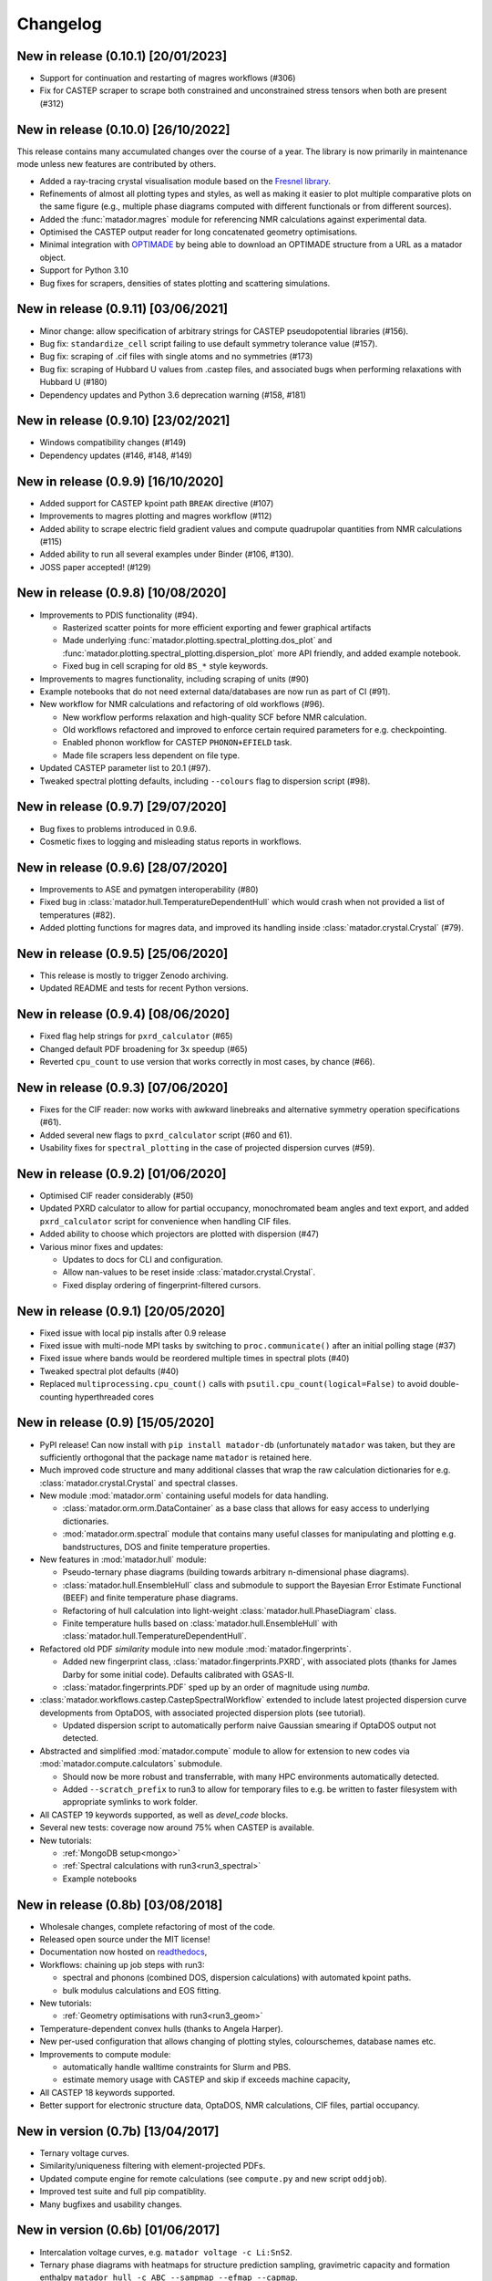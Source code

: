 .. _changelog:

Changelog
=========


New in release (0.10.1) [20/01/2023]
------------------------------------

- Support for continuation and restarting of magres workflows (#306)
- Fix for CASTEP scraper to scrape both constrained and unconstrained stress tensors when both are present (#312)


New in release (0.10.0) [26/10/2022]
------------------------------------

This release contains many accumulated changes over the course of a year.
The library is now primarily in maintenance mode unless new features are
contributed by others.

- Added a ray-tracing crystal visualisation module based on the `Fresnel library <https://github.com/glotzerlab/fresnel>`_.
- Refinements of almost all plotting types and styles, as well as making it
  easier to plot multiple comparative plots on the same figure (e.g., multiple
  phase diagrams computed with different functionals or from different sources).
- Added the :func:`matador.magres` module for referencing NMR calculations
  against experimental data.
- Optimised the CASTEP output reader for long concatenated geometry optimisations.
- Minimal integration with `OPTIMADE <https://optimade.org>`_ by being able to
  download an OPTIMADE structure from a URL as a matador object.
- Support for Python 3.10
- Bug fixes for scrapers, densities of states plotting and scattering simulations.


New in release (0.9.11) [03/06/2021]
------------------------------------

- Minor change: allow specification of arbitrary strings for CASTEP pseudopotential libraries (#156).
- Bug fix: ``standardize_cell`` script failing to use default symmetry tolerance value (#157).
- Bug fix: scraping of .cif files with single atoms and no symmetries (#173)
- Bug fix: scraping of Hubbard U values from .castep files, and associated bugs when performing relaxations with Hubbard U (#180)
- Dependency updates and Python 3.6 deprecation warning (#158, #181)

New in release (0.9.10) [23/02/2021]
------------------------------------

- Windows compatibility changes (#149)
- Dependency updates (#146, #148, #149)

New in release (0.9.9) [16/10/2020]
-----------------------------------

- Added support for CASTEP kpoint path ``BREAK`` directive (#107)
- Improvements to magres plotting and magres workflow (#112)
- Added ability to scrape electric field gradient values and compute quadrupolar quantities from NMR calculations (#115)
- Added ability to run all several examples under Binder (#106, #130).
- JOSS paper accepted! (#129)


New in release (0.9.8) [10/08/2020]
-----------------------------------
- Improvements to PDIS functionality (#94).

  - Rasterized scatter points for more efficient exporting and fewer graphical artifacts
  - Made underlying :func:`matador.plotting.spectral_plotting.dos_plot` and :func:`matador.plotting.spectral_plotting.dispersion_plot` more API friendly, and added example notebook.
  - Fixed bug in cell scraping for old ``BS_*`` style keywords.

- Improvements to magres functionality, including scraping of units (#90)
- Example notebooks that do not need external data/databases are now run as part of CI (#91).
- New workflow for NMR calculations and refactoring of old workflows (#96).

  - New workflow performs relaxation and high-quality SCF before NMR calculation.
  - Old workflows refactored and improved to enforce certain required parameters for e.g. checkpointing.
  - Enabled phonon workflow for CASTEP ``PHONON+EFIELD`` task.
  - Made file scrapers less dependent on file type.

- Updated CASTEP parameter list to 20.1 (#97).
- Tweaked spectral plotting defaults, including ``--colours`` flag to dispersion script (#98).


New in release (0.9.7) [29/07/2020]
-----------------------------------
- Bug fixes to problems introduced in 0.9.6.
- Cosmetic fixes to logging and misleading status reports in workflows.


New in release (0.9.6) [28/07/2020]
-----------------------------------
- Improvements to ASE and pymatgen interoperability (#80)
- Fixed bug in :class:`matador.hull.TemperatureDependentHull` which would crash when not provided a list of temperatures (#82).
- Added plotting functions for magres data, and improved its handling inside :class:`matador.crystal.Crystal` (#79).

New in release (0.9.5) [25/06/2020]
-----------------------------------
- This release is mostly to trigger Zenodo archiving.
- Updated README and tests for recent Python versions.


New in release (0.9.4) [08/06/2020]
-----------------------------------
- Fixed flag help strings for ``pxrd_calculator`` (#65)
- Changed default PDF broadening for 3x speedup (#65)
- Reverted ``cpu_count`` to use version that works correctly in most cases, by chance (#66).


New in release (0.9.3) [07/06/2020]
-----------------------------------

- Fixes for the CIF reader: now works with awkward linebreaks and alternative symmetry operation specifications (#61).
- Added several new flags to ``pxrd_calculator`` script (#60 and 61).
- Usability fixes for ``spectral_plotting`` in the case of projected dispersion curves (#59).


New in release (0.9.2) [01/06/2020]
-----------------------------------

- Optimised CIF reader considerably (#50)
- Updated PXRD calculator to allow for partial occupancy, monochromated beam angles and text export, and added ``pxrd_calculator`` script for convenience when handling CIF files.
- Added ability to choose which projectors are plotted with dispersion (#47)
- Various minor fixes and updates:

  - Updates to docs for CLI and configuration.
  - Allow nan-values to be reset inside :class:`matador.crystal.Crystal`.
  - Fixed display ordering of fingerprint-filtered cursors.


New in release (0.9.1) [20/05/2020]
-----------------------------------

- Fixed issue with local pip installs after 0.9 release
- Fixed issue with multi-node MPI tasks by switching to ``proc.communicate()`` after an initial polling stage (#37)
- Fixed issue where bands would be reordered multiple times in spectral plots (#40)
- Tweaked spectral plot defaults (#40)
- Replaced ``multiprocessing.cpu_count()`` calls with ``psutil.cpu_count(logical=False)`` to avoid double-counting hyperthreaded cores


New in release (0.9) [15/05/2020]
---------------------------------

- PyPI release! Can now install with ``pip install matador-db`` (unfortunately ``matador`` was taken, but they are sufficiently orthogonal that the package name ``matador`` is retained here.
- Much improved code structure and many additional classes that wrap the raw calculation dictionaries for e.g. :class:`matador.crystal.Crystal` and spectral classes.
- New module :mod:`matador.orm` containing useful models for data handling.

  - :class:`matador.orm.orm.DataContainer` as a base class that allows for easy
    access to underlying dictionaries.
  - :mod:`matador.orm.spectral` module that contains many useful classes for
    manipulating and plotting e.g. bandstructures, DOS and finite temperature
    properties.

- New features in :mod:`matador.hull` module:

  - Pseudo-ternary phase diagrams (building towards arbitrary n-dimensional phase diagrams).
  - :class:`matador.hull.EnsembleHull` class and submodule to support the Bayesian Error Estimate Functional (BEEF) and finite temperature phase diagrams.
  - Refactoring of hull calculation into light-weight :class:`matador.hull.PhaseDiagram` class.
  - Finite temperature hulls based on :class:`matador.hull.EnsembleHull` with
    :class:`matador.hull.TemperatureDependentHull`.

- Refactored old PDF `similarity` module into new module :mod:`matador.fingerprints`.

  - Added new fingerprint class, :class:`matador.fingerprints.PXRD`, with associated plots (thanks for James Darby for some initial code). Defaults calibrated with GSAS-II.
  - :class:`matador.fingerprints.PDF` sped up by an order of magnitude using `numba`.

- :class:`matador.workflows.castep.CastepSpectralWorkflow` extended to include latest projected dispersion curve developments from OptaDOS, with associated projected dispersion plots (see tutorial).

  - Updated dispersion script to automatically perform naive Gaussian smearing if OptaDOS output not detected.

- Abstracted and simplified :mod:`matador.compute` module to allow for extension to new codes via :mod:`matador.compute.calculators` submodule.

  - Should now be more robust and transferrable, with many HPC environments automatically detected.
  - Added ``--scratch_prefix`` to run3 to allow for temporary files to e.g. be written to faster filesystem with appropriate symlinks to work folder.

- All CASTEP 19 keywords supported, as well as `devel_code` blocks.
- Several new tests: coverage now around 75% when CASTEP is available.
- New tutorials:

  - :ref:`MongoDB setup<mongo>`
  - :ref:`Spectral calculations with run3<run3_spectral>`
  - Example notebooks


New in release (0.8b) [03/08/2018]
----------------------------------

- Wholesale changes, complete refactoring of most of the code.
- Released open source under the MIT license!
- Documentation now hosted on `readthedocs <matador-db.readthedocs.org>`_,
- Workflows: chaining up job steps with run3:

  - spectral and phonons (combined DOS, dispersion calculations) with automated kpoint paths.
  - bulk modulus calculations and EOS fitting.

- New tutorials:

  - :ref:`Geometry optimisations with run3<run3_geom>`

- Temperature-dependent convex hulls (thanks to Angela Harper).
- New per-used configuration that allows changing of plotting styles, colourschemes, database names etc.
- Improvements to compute module:

  - automatically handle walltime constraints for Slurm and PBS.
  - estimate memory usage with CASTEP and skip if exceeds machine capacity,

- All CASTEP 18 keywords supported.
- Better support for electronic structure data, OptaDOS, NMR calculations, CIF files, partial occupancy.


New in version (0.7b) [13/04/2017]
----------------------------------

-  Ternary voltage curves.
-  Similarity/uniqueness filtering with element-projected PDFs.
-  Updated compute engine for remote calculations (see ``compute.py`` and new script ``oddjob``).
-  Improved test suite and full pip compatiblity.
-  Many bugfixes and usability changes.

New in version (0.6b) [01/06/2017]
----------------------------------

-  Intercalation voltage curves, e.g. ``matador voltage -c Li:SnS2``.
-  Ternary phase diagrams with heatmaps for structure prediction sampling, gravimetric capacity and formation enthalpy ``matador hull -c ABC --sampmap --efmap --capmap``.
-  Substructural similarity interface with Can Kocer's code, as proposed by `Yang et al., PRB (2014) <http://journals.aps.org/prb/abstract/10.1103/PhysRevB.90.054102>`_.
